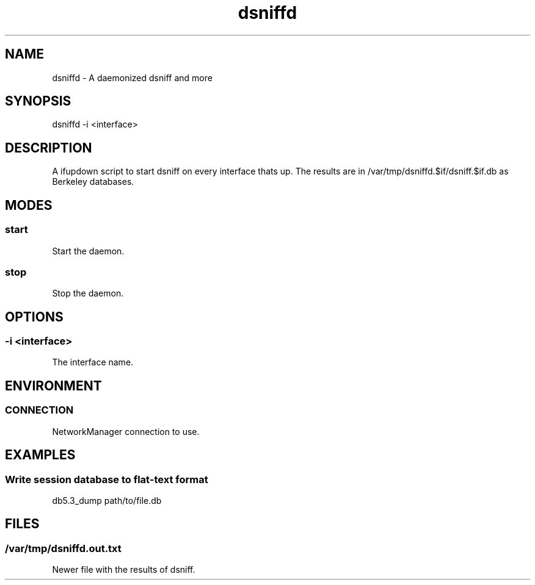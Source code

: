 .\" Manpage for dsniffd by user <user@host>

.TH "dsniffd" "1" "2013-12-04" "user" "MITM"

.SH NAME

dsniffd - A daemonized dsniff and more

.SH SYNOPSIS

.nf
dsniffd -i <interface>

.SH DESCRIPTION

A ifupdown script to start dsniff on every interface thats up. The
results are in /var/tmp/dsniffd.$if/dsniff.$if.db as Berkeley databases.

.SH MODES

.SS start

Start the daemon.

.SS stop

Stop the daemon.

.SH OPTIONS

.SS -i <interface>

The interface name.

.SH ENVIRONMENT

.SS CONNECTION

NetworkManager connection to use.

.SH EXAMPLES

.SS Write session database to flat-text format

.nf
db5.3_dump path/to/file.db

.SH FILES

.SS /var/tmp/dsniffd.out.txt

Newer file with the results of dsniff.

